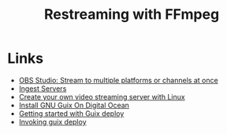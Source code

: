 :PROPERTIES:
:ID:       d4b521e4-0912-42c9-9ecf-9c4382636157
:END:
#+title: Restreaming with FFmpeg


* Links
- [[https://obsproject.com/forum/resources/obs-studio-stream-to-multiple-platforms-or-channels-at-once.932/][OBS Studio: Stream to multiple platforms or channels at once]]
- [[https://github.com/obsproject/obs-studio/blob/master/plugins/rtmp-services/data/services.json][Ingest Servers]]
- [[https://opensource.com/article/19/1/basic-live-video-streaming-server][Create your own video streaming server with Linux]]
- [[https://wiki.pantherx.org/Installation-digital-ocean/][Install GNU Guix On Digital Ocean]]
- [[https://stumbles.id.au/getting-started-with-guix-deploy.html][Getting started with Guix deploy]]
- [[https://guix.gnu.org/manual/en/html_node/Invoking-guix-deploy.html][Invoking guix deploy]]
